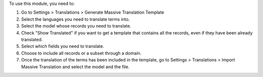 To use this module, you need to:

#. Go to Settings > Translations > Generate Massive Translation Template
#. Select the languages you need to translate terms into.
#. Select the model whose records you need to translate.
#. Check "Show Translated" if you want to get a template that contains all the records, even if they have been already translated.
#. Select which fields you need to translate.
#. Choose to include all records or a subset through a domain.
#. Once the translation of the terms has been included in the template, go to Settings > Translations > Import Massive Translation and select the model and the file.
